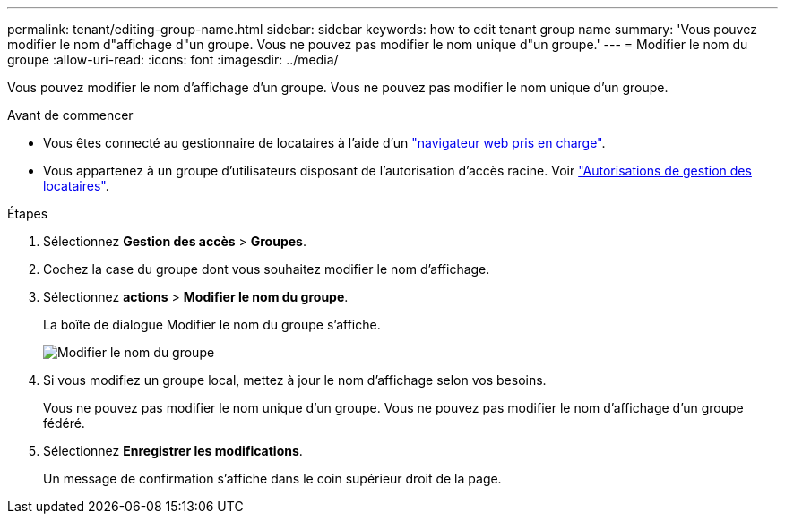 ---
permalink: tenant/editing-group-name.html 
sidebar: sidebar 
keywords: how to edit tenant group name 
summary: 'Vous pouvez modifier le nom d"affichage d"un groupe. Vous ne pouvez pas modifier le nom unique d"un groupe.' 
---
= Modifier le nom du groupe
:allow-uri-read: 
:icons: font
:imagesdir: ../media/


[role="lead"]
Vous pouvez modifier le nom d'affichage d'un groupe. Vous ne pouvez pas modifier le nom unique d'un groupe.

.Avant de commencer
* Vous êtes connecté au gestionnaire de locataires à l'aide d'un link:../admin/web-browser-requirements.html["navigateur web pris en charge"].
* Vous appartenez à un groupe d'utilisateurs disposant de l'autorisation d'accès racine. Voir link:tenant-management-permissions.html["Autorisations de gestion des locataires"].


.Étapes
. Sélectionnez *Gestion des accès* > *Groupes*.
. Cochez la case du groupe dont vous souhaitez modifier le nom d'affichage.
. Sélectionnez *actions* > *Modifier le nom du groupe*.
+
La boîte de dialogue Modifier le nom du groupe s'affiche.

+
image::../media/edit_group_name.png[Modifier le nom du groupe]

. Si vous modifiez un groupe local, mettez à jour le nom d'affichage selon vos besoins.
+
Vous ne pouvez pas modifier le nom unique d'un groupe. Vous ne pouvez pas modifier le nom d'affichage d'un groupe fédéré.

. Sélectionnez *Enregistrer les modifications*.
+
Un message de confirmation s'affiche dans le coin supérieur droit de la page.


